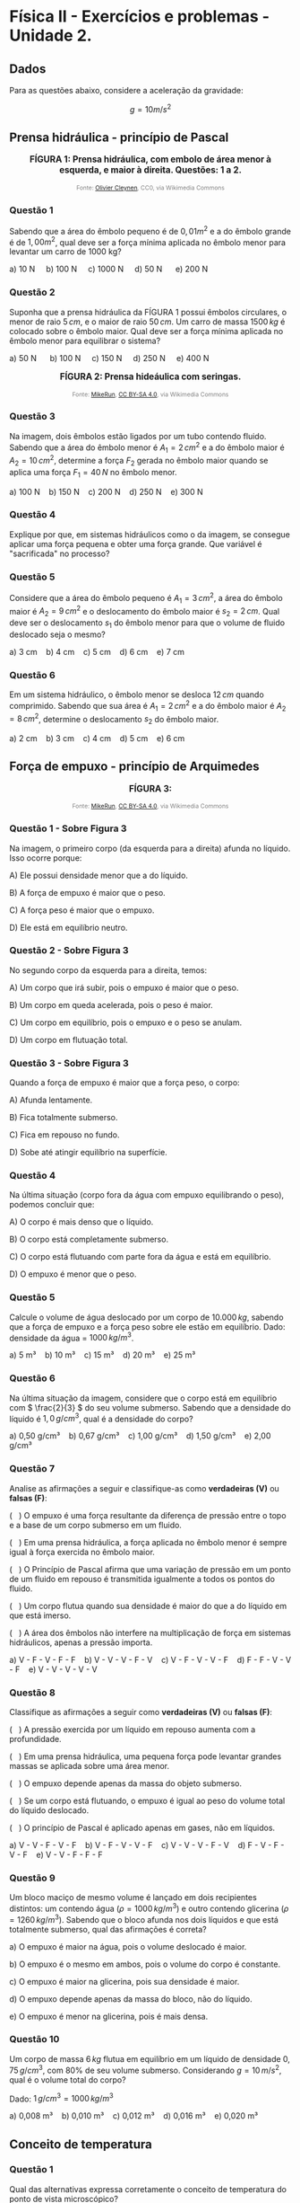 #+OPTIONS: toc:2

* Física II - Exercícios e problemas - Unidade 2.

** Dados

Para as questões abaixo, considere a aceleração da gravidade:

\[g = 10 m/s^2\]


** Prensa hidráulica - princípio de Pascal

#+BEGIN_EXPORT html
<div style="text-align:center; max-width:700px; margin:auto;">
  <p style="font-weight:bold; font-size:1.1em;">
 FÍGURA 1: Prensa hidráulica, com embolo de área menor à esquerda, e maior à direita. Questões: 1 a 2.
  </p>
  <img src="https://upload.wikimedia.org/wikipedia/commons/9/99/Working_principle_of_a_hydraulic_jack.svg"
       alt="prensa-hidraulica-1"
       style="width:80%; height:auto;">
  <p style="font-size:0.75em; color:gray;">
    Fonte: <a href="https://commons.wikimedia.org/wiki/File:Working_principle_of_a_hydraulic_jack.svg">Olivier Cleynen</a>, CC0, via Wikimedia Commons
    <img src="https://mirrors.creativecommons.org/presskit/icons/cc.svg" style="height: 1em;" />
    <img src="https://mirrors.creativecommons.org/presskit/icons/zero.svg" style="height: 1em;" />
  </p>
</div>
#+END_EXPORT



*** Questão 1

Sabendo que a área do êmbolo pequeno é de \(0,01 m^2\) e a do êmbolo grande é de \(1,00 m^2\), qual deve ser a força mínima aplicada no êmbolo menor para levantar um carro de 1000 kg?


#+BEGIN_EXPORT html
a) 10 N &nbsp;&nbsp;&nbsp;  b) 100 N&nbsp; &nbsp;&nbsp; c) 1000 N&nbsp; &nbsp;&nbsp; d) 50 N &nbsp; &nbsp;&nbsp; e) 200 N 
#+END_EXPORT

*** Questão 2
:PROPERTIES:
:origem: banco-criado
:tipo: objetiva
:nivel: medio
:tag: prensa_hidraulica, pascal
:END:

Suponha que a prensa hidráulica da FÍGURA 1 possui êmbolos circulares,
o menor de raio \( 5\,cm \), e o maior de raio \( 50\,cm \). Um carro de massa \( 1500\,kg \) é colocado sobre o êmbolo maior. Qual deve ser a força mínima aplicada no êmbolo menor para equilibrar o sistema?


#+BEGIN_EXPORT html
a) 50 N      b) 100 N     c) 150 N     d) 250 N     e) 400 N
#+END_EXPORT




#+BEGIN_EXPORT html
<div style="text-align:center; max-width:700px; margin:auto;">
  <p style="font-weight:bold; font-size:1.1em;">
  FÍGURA 2: Prensa hideáulica com seringas.
  </p>
  <img src="https://upload.wikimedia.org/wikipedia/commons/e/e9/Hydraulic_transmission_between_two_syringes.svg"
       alt="prensa-seringas"
       style="width:80%; height:auto;">
  <p style="font-size:0.75em; color:gray;">
    Fonte: <a href="https://commons.wikimedia.org/wiki/File:Hydraulic_transmission_between_two_syringes.svg">MikeRun</a>, <a href="https://creativecommons.org/licenses/by-sa/4.0">CC BY-SA 4.0</a>, via Wikimedia Commons
    <img src="https://mirrors.creativecommons.org/presskit/icons/cc.svg" style="height: 1em;" />
    <img src="https://mirrors.creativecommons.org/presskit/icons/zero.svg" style="height: 1em;" />
  </p>
</div>
#+END_EXPORT


*** Questão 3
:PROPERTIES:
:origem: banco-criado
:tipo: objetiva
:nivel: facil
:tag: prensa_hidraulica, pascal
:END:

Na imagem, dois êmbolos estão ligados por um tubo contendo fluido. Sabendo que a área do êmbolo menor é \( A_1 = 2\,cm^2 \) e a do êmbolo maior é \( A_2 = 10\,cm^2 \), determine a força \( F_2 \) gerada no êmbolo maior quando se aplica uma força \( F_1 = 40\,N \) no êmbolo menor.

#+BEGIN_EXPORT html
a) 100 N    b) 150 N    c) 200 N    d) 250 N    e) 300 N
#+END_EXPORT

*** Questão 4
:PROPERTIES:
:origem: banco-criado
:tipo: discursiva
:nivel: medio
:tag: prensa_hidraulica, energia, deslocamento
:END:

Explique por que, em sistemas hidráulicos como o da imagem, se consegue aplicar uma força pequena e obter uma força grande. Que variável é "sacrificada" no processo?


*** Questão 5
:PROPERTIES:
:origem: banco-criado
:tipo: objetiva
:nivel: medio
:tag: prensa_hidraulica, deslocamento, volume
:END:

Considere que a área do êmbolo pequeno é \( A_1 = 3\,cm^2 \), a área do êmbolo maior é \( A_2 = 9\,cm^2 \) e o deslocamento do êmbolo maior é \( s_2 = 2\,cm \). Qual deve ser o deslocamento \( s_1 \) do êmbolo menor para que o volume de fluido deslocado seja o mesmo?

#+BEGIN_EXPORT html
a) 3 cm    b) 4 cm    c) 5 cm    d) 6 cm    e) 7 cm
#+END_EXPORT


*** Questão 6
:PROPERTIES:
:origem: banco-criado
:tipo: objetiva
:nivel: medio
:tag: prensa_hidraulica, deslocamento, volume
:END:

Em um sistema hidráulico, o êmbolo menor se desloca \( 12\,cm \) quando comprimido. Sabendo que sua área é \( A_1 = 2\,cm^2 \) e a do êmbolo maior é \( A_2 = 8\,cm^2 \), determine o deslocamento \( s_2 \) do êmbolo maior.

#+BEGIN_EXPORT html
a) 2 cm    b) 3 cm    c) 4 cm    d) 5 cm    e) 6 cm
#+END_EXPORT




** Força de empuxo - princípio de Arquimedes



#+BEGIN_EXPORT html
<div style="text-align:center; max-width:700px; margin:auto;">
  <p style="font-weight:bold; font-size:1.1em;">
 FÍGURA 3: 
  </p>
  <img src="https://upload.wikimedia.org/wikipedia/commons/1/10/Floating-and-sinking-2.svg"
       alt="prensa-hidraulica-1"
       style="width:80%; height:auto;">
  <p style="font-size:0.75em; color:gray;">
    Fonte: <a href="https://commons.wikimedia.org/wiki/File:Floating-and-sinking-2.svg">MikeRun</a>, <a href="https://creativecommons.org/licenses/by-sa/4.0">CC BY-SA 4.0</a>, via Wikimedia Commons
    <img src="https://mirrors.creativecommons.org/presskit/icons/cc.svg" style="height: 1em;" />
    <img src="https://mirrors.creativecommons.org/presskit/icons/zero.svg" style="height: 1em;" />
  </p>
</div>
#+END_EXPORT



*** Questão 1 - Sobre Figura 3


Na imagem, o primeiro corpo (da esquerda para a direita) afunda no líquido. Isso ocorre porque:

A) Ele possui densidade menor que a do líquido.  

B) A força de empuxo é maior que o peso.  

C) A força peso é maior que o empuxo. 

D) Ele está em equilíbrio neutro.

*** Questão 2 - Sobre Figura 3

No segundo corpo da esquerda para a direita, temos:

A) Um corpo que irá subir, pois o empuxo é maior que o peso.  

B) Um corpo em queda acelerada, pois o peso é maior.  

C) Um corpo em equilíbrio, pois o empuxo e o peso se anulam.  

D) Um corpo em flutuação total.

*** Questão 3 - Sobre Figura 3
Quando a força de empuxo é maior que a força peso, o corpo:

A) Afunda lentamente.  

B) Fica totalmente submerso.  

C) Fica em repouso no fundo.  

D) Sobe até atingir equilíbrio na superfície.


*** Questão 4
Na última situação (corpo fora da água com empuxo equilibrando o peso), podemos concluir que:

A) O corpo é mais denso que o líquido.  

B) O corpo está completamente submerso.  

C) O corpo está flutuando com parte fora da água e está em equilíbrio.  

D) O empuxo é menor que o peso.


*** Questão 5
:PROPERTIES:
:origem: banco-criado
:tipo: objetiva
:nivel: facil
:tag: empuxo, hidrostática, densidade
:END:

Calcule o volume de água deslocado por um corpo de \( 10.000\,kg \), sabendo que a força de empuxo e a força peso sobre ele estão em equilíbrio. Dado: densidade da água = \( 1000\,kg/m^3 \).

#+BEGIN_EXPORT html
a) 5 m³    b) 10 m³    c) 15 m³    d) 20 m³    e) 25 m³
#+END_EXPORT


*** Questão 6
:PROPERTIES:
:origem: banco-criado
:tipo: objetiva
:nivel: medio
:tag: empuxo, densidade, hidrostática
:END:

Na última situação da imagem, considere que o corpo está em equilíbrio com \( \frac{2}{3} \) do seu volume submerso. Sabendo que a densidade do líquido é \( 1{,}0\,g/cm^3 \), qual é a densidade do corpo?

#+BEGIN_EXPORT html
a) 0,50 g/cm³    b) 0,67 g/cm³    c) 1,00 g/cm³    d) 1,50 g/cm³    e) 2,00 g/cm³
#+END_EXPORT



*** Questão 7
:PROPERTIES:
:origem: banco-criado
:tipo: verdadeiro_falso
:nivel: medio
:tag: empuxo, prensa_hidraulica, pascal, hidrostática
:END:

Analise as afirmações a seguir e classifique-as como **verdadeiras (V)** ou **falsas (F)**:

(   ) O empuxo é uma força resultante da diferença de pressão entre o
topo e a base de um corpo submerso em um fluido.

(   ) Em uma prensa hidráulica, a força aplicada no êmbolo menor é
sempre igual à força exercida no êmbolo maior.

(   ) O Princípio de Pascal afirma que uma variação de pressão em um
ponto de um fluido em repouso é transmitida igualmente a todos os
pontos do fluido.

(   ) Um corpo flutua quando sua densidade é maior do que a do líquido
em que está imerso.

(   ) A área dos êmbolos não interfere na multiplicação de força em
sistemas hidráulicos, apenas a pressão importa.


#+BEGIN_EXPORT html
a) V - F - V - F - F    b) V - V - V - F - V    c) V - F - V - V - F    d) F - F - V - V - F    e) V - V - V - V - V
#+END_EXPORT


*** Questão 8
:PROPERTIES:
:origem: banco-criado
:tipo: verdadeiro_falso
:nivel: medio
:tag: empuxo, prensa_hidraulica, pascal, pressão
:END:

Classifique as afirmações a seguir como **verdadeiras (V)** ou **falsas (F)**:

(   ) A pressão exercida por um líquido em repouso aumenta com a
profundidade.

(   ) Em uma prensa hidráulica, uma pequena força pode levantar
grandes massas se aplicada sobre uma área menor.

(   ) O empuxo depende apenas da massa do objeto submerso.

(   ) Se um corpo está flutuando, o empuxo é igual ao peso do volume
total do líquido deslocado.

(   ) O princípio de Pascal é aplicado apenas em gases, não em
líquidos.


#+BEGIN_EXPORT html
a) V - V - F - V - F    b) V - F - V - V - F    c) V - V - V - F - V    d) F - V - F - V - F    e) V - V - F - F - F
#+END_EXPORT


*** Questão 9
:PROPERTIES:
:origem: banco-criado
:tipo: objetiva
:nivel: dificil
:tag: empuxo, hidrostática, densidade, comparação
:END:

Um bloco maciço de mesmo volume é lançado em dois recipientes distintos: um contendo água (\( \rho = 1000\,kg/m^3 \)) e outro contendo glicerina (\( \rho = 1260\,kg/m^3 \)). Sabendo que o bloco afunda nos dois líquidos e que está totalmente submerso, qual das afirmações é correta?


a) O empuxo é maior na água, pois o volume deslocado é maior.

b) O empuxo é o mesmo em ambos, pois o volume do corpo é constante.

c) O empuxo é maior na glicerina, pois sua densidade é maior.

d) O empuxo depende apenas da massa do bloco, não do líquido.

e) O empuxo é menor na glicerina, pois é mais densa.



*** Questão 10
:PROPERTIES:
:origem: banco-criado
:tipo: objetiva
:nivel: medio
:tag: empuxo, hidrostática, densidade, cálculo
:END:

Um corpo de massa \( 6\,kg \) flutua em equilíbrio em um líquido de densidade \( 0{,}75\,g/cm^3 \), com \( 80\% \) de seu volume submerso. Considerando \( g = 10\,m/s^2 \), qual é o volume total do corpo?

Dado: \( 1\,g/cm^3 = 1000\,kg/m^3 \)

#+BEGIN_EXPORT html
a) 0,008 m³    b) 0,010 m³    c) 0,012 m³    d) 0,016 m³    e) 0,020 m³
#+END_EXPORT


** Conceito de temperatura

*** Questão 1
:PROPERTIES:
:origem: banco-criado
:tipo: objetiva
:nivel: facil
:tag: temperatura, conceito, microscópico
:END:

Qual das alternativas expressa corretamente o conceito de temperatura do ponto de vista microscópico?


a) Temperatura é a quantidade de calor que um corpo possui.

b) Temperatura está relacionada à energia potencial total das
moléculas.

c) Temperatura mede o grau de agitação das partículas que compõem um
corpo.

d) Temperatura é a força que o corpo exerce ao trocar calor.

*** Questão 2
:PROPERTIES:
:origem: banco-criado
:tipo: objetiva
:nivel: facil
:tag: temperatura, energia_cinetica, microscópico
:END:

Quando dizemos que um corpo está com temperatura elevada, o que isso significa em termos moleculares?


a) As moléculas estão com maior massa.

b) As moléculas estão mais agitadas, com maior energia cinética média.

c) O corpo tem mais calor acumulado.

d) As moléculas estão mais próximas umas das outras.

*** Questão 3
:PROPERTIES:
:origem: banco-criado
:tipo: objetiva
:nivel: facil
:tag: temperatura, energia_cinetica, equilíbrio
:END:

Dois corpos possuem a mesma temperatura. Podemos afirmar que:


a) Eles possuem a mesma quantidade de calor.

b) Suas moléculas estão paradas.

c) Suas moléculas têm, em média, a mesma energia cinética.

d) Eles têm a mesma massa e volume.


** Escalas de temperatura

*** Questão 1
:PROPERTIES:
:origem: banco-criado
:tipo: objetiva
:nivel: facil
:tag: temperatura, conversão, kelvin
:END:

Qual é a temperatura de \( 25^\circ C \) expressa na escala Kelvin?

#+BEGIN_EXPORT html
a) 248 K    b) 273 K    c) 298 K    d) 310 K
#+END_EXPORT

*** Questão 2
:PROPERTIES:
:origem: banco-criado
:tipo: objetiva
:nivel: facil
:tag: temperatura, conversão, celsius
:END:

Uma amostra de gás está a \( 300\,K \). Qual é a temperatura equivalente na escala Celsius?

#+BEGIN_EXPORT html
a) 27 ºC    b) 0 ºC    c) 37 ºC    d) 100 ºC
#+END_EXPORT

*** Questão 3
:PROPERTIES:
:origem: banco-criado
:tipo: objetiva
:nivel: facil
:tag: temperatura, conversão, fahrenheit
:END:

Qual é a temperatura correspondente a \( 0^\circ C \) na escala Fahrenheit?

#+BEGIN_EXPORT html
a) 32 ºF    b) 0 ºF    c) 100 ºF    d) 273 ºF
#+END_EXPORT

*** Questão 4
:PROPERTIES:
:origem: banco-criado
:tipo: objetiva
:nivel: facil
:tag: temperatura, conversão, fahrenheit
:END:

A temperatura de ebulição da água ao nível do mar é de \( 100^\circ C \). Qual é o valor correspondente na escala Fahrenheit?

#+BEGIN_EXPORT html
a) 100 ºF    b) 180 ºF    c) 212 ºF    d) 373 ºF
#+END_EXPORT

*** Questão 5
:PROPERTIES:
:origem: banco-criado
:tipo: objetiva
:nivel: facil
:tag: temperatura, conversão, fahrenheit
:END:

Uma temperatura de \( 20^\circ C \) equivale a quantos ºF?

#+BEGIN_EXPORT html
a) 36 ºF    b) 52 ºF    c) 68 ºF    d) 77 ºF
#+END_EXPORT

** Dilatação térmica


*** Questão 1
:PROPERTIES:
:origem: banco-criado
:tipo: objetiva
:nivel: facil
:tag: dilatacao_termica, temperatura, comprimento
:END:

Uma barra metálica de \( 1{,}0\,m \) de comprimento é aquecida de \( 20^\circ C \) para \( 70^\circ C \). Sabendo que o coeficiente de dilatação linear do material é \( 20 \times 10^{-6}\,^\circ C^{-1} \), qual será o aumento no comprimento da barra?

#+BEGIN_EXPORT html
a) 0,0010 m    b) 0,0015 m    c) 0,0020 m    d) 0,0030 m    e) 0,0050 m
#+END_EXPORT

*** Questão 2
:PROPERTIES:
:origem: banco-criado
:tipo: objetiva
:nivel: dificil
:tag: dilatacao_termica, comparacao, conceito
:END:

Três barras metálicas de mesmo material e diferentes comprimentos são submetidas à mesma variação de temperatura. A barra A tem \( 1\,m \), a barra B tem \( 2\,m \), e a barra C tem \( 3\,m \). Sobre o aumento de comprimento (\( \Delta L \)) de cada barra, podemos afirmar que:


a) Todas as barras se dilatam igualmente.

b) A barra C se dilata três vezes mais que a A.

c) A barra B se dilata menos que a A.

d) O aumento de comprimento é inversamente proporcional ao comprimento
inicial.

e) Nenhuma das barras sofre dilatação, pois o material é o mesmo.


*** Questão 3
:PROPERTIES:
:origem: banco-criado
:tipo: objetiva
:nivel: dificil
:tag: dilatacao_termica, anel, conceito, interpretacao
:END:

Um anel metálico possui um furo circular em seu centro. O anel é aquecido uniformemente. Considerando os efeitos da dilatação térmica, o que acontece com o diâmetro do furo durante o aquecimento?


a) O furo diminui, pois o material se expande para dentro.

b) O furo permanece com o mesmo diâmetro.

c) O furo aumenta, pois se comporta como se fosse feito do mesmo
material.

d) O furo se fecha completamente.

e) O diâmetro do furo só aumenta se o anel for oco por completo.


*** Questão 4
:PROPERTIES:
:origem: banco-criado
:tipo: objetiva
:nivel: dificil
:tag: dilatacao_termica, ajuste, conceito, raciocinio
:END:

Um cilindro metálico de raio ligeiramente maior que o raio interno de um anel metálico deve ser encaixado dentro desse anel. Ambos são feitos de metais diferentes, com coeficientes de dilatação linear \( \alpha_{\text{anel}} > \alpha_{\text{cilindro}} \). Qual procedimento garante o encaixe sem deformação permanente?


a) Aquecer apenas o anel, fazendo com que seu raio interno aumente
mais que o do cilindro.

b) Resfriar apenas o anel, para que ele contraia e encaixe o cilindro
com mais firmeza.

c) Aquecer apenas o cilindro, para que ele se expanda e entre sob
pressão no anel.

d) Aquecer ambos igualmente, pois o material do cilindro dilata menos.

e) Resfriar ambos igualmente para que se contraiam ao mesmo tempo.


*** Questão 5
:PROPERTIES:
:origem: banco-criado
:tipo: objetiva
:nivel: dificil
:tag: dilatacao_termica, linear, comparacao, interpretacao
:END:

Duas barras metálicas de mesmo comprimento inicial são feitas de materiais diferentes e submetidas a diferentes variações de temperatura:

- A barra 1 tem coeficiente de dilatação linear \( \alpha_1 = 2 \times 10^{-5}\,^\circ C^{-1} \) e é aquecida de \( 20^\circ C \) para \( 120^\circ C \).
- A barra 2 tem coeficiente \( \alpha_2 = 4 \times 10^{-5}\,^\circ C^{-1} \) e é aquecida de \( 20^\circ C \) para \( 70^\circ C \).

Qual barra sofre maior aumento de comprimento?


a) A barra 1, pois a variação de temperatura é maior.

b) A barra 2, pois o coeficiente de dilatação é maior.

c) Ambas se dilatam igualmente.

d) A barra 2, pois seu produto \( \alpha \cdot \Delta T \) é maior.

e) Não é possível saber sem o comprimento inicial.

** Transferência de calor

*** Questão 1
:PROPERTIES:
:origem: banco-criado
:tipo: verdadeiro_falso
:nivel: facil
:tag: condução, transferencia_calor, termologia
:END:

Classifique as afirmações abaixo como **verdadeiras (V)** ou **falsas (F)**:

(   ) A condução térmica é o modo de transferência de calor que ocorre
predominantemente em sólidos.

(   ) Durante a condução, o calor se propaga com o transporte de
matéria.

(   ) O calor sempre flui espontaneamente do corpo de menor
temperatura para o de maior temperatura.

(   ) O cobre conduz calor melhor que a madeira.

(   ) Materiais isolantes térmicos são aqueles que impedem totalmente
a condução de calor.


#+BEGIN_EXPORT html
a) V - F - F - V - F    b) V - V - F - V - V    c) V - F - V - V - F    d) F - F - V - V - V    e) V - F - V - F - F
#+END_EXPORT


*** Questão 2
:PROPERTIES:
:origem: banco-criado
:tipo: verdadeiro_falso
:nivel: facil
:tag: conveccao, transferencia_calor, fluidos
:END:

Classifique como **verdadeiras (V)** ou **falsas (F)** as afirmações a seguir sobre convecção térmica:

(   ) A convecção ocorre apenas em líquidos.

(   ) A movimentação de massas de fluido é essencial para a convecção.

(   ) A convecção natural ocorre sem a ação de dispositivos mecânicos.  

(   ) O vento é um exemplo de convecção forçada.  

(   ) Um sólido pode transferir calor por convecção.

#+BEGIN_EXPORT html
a) F - V - V - V - F    b) V - V - F - F - F    c) F - F - V - V - F    d) V - V - V - F - V    e) F - V - V - F - F
#+END_EXPORT

*** Questão 3
:PROPERTIES:
:origem: banco-criado
:tipo: verdadeiro_falso
:nivel: medio
:tag: conveccao, aplicacoes, termologia
:END:

Analise as afirmações a seguir sobre aplicações de convecção térmica:


(   ) Em uma geladeira, o ar frio desce e o ar quente sobe devido à convecção.  

(   ) O aquecimento da água em uma panela é exemplo de convecção natural.  

(   ) O radiador de um carro aquece o motor por convecção.  

(   ) O ar-condicionado deve ser instalado próximo ao teto por causa do movimento do ar quente.  

(   ) A convecção não depende da diferença de temperatura.

#+BEGIN_EXPORT html
a) V - V - F - V - F    b) F - V - V - F - F    c) V - F - F - V - V    d) V - V - V - V - F    e) F - V - F - F - V
#+END_EXPORT

*** Questão 4
:PROPERTIES:
:origem: banco-criado
:tipo: verdadeiro_falso
:nivel: facil
:tag: radiacao_termica, termologia, calor
:END:

Classifique as afirmações abaixo como **verdadeiras (V)** ou **falsas (F)**:

(   ) A radiação térmica não necessita de meio material para ocorrer.  

(   ) A radiação térmica ocorre somente em corpos muito quentes.  

(   ) Corpos escuros absorvem melhor a radiação térmica que corpos claros.  

(   ) O vácuo impede a condução e a convecção, mas permite a radiação.  

(   ) A radiação térmica só ocorre no estado gasoso.

#+BEGIN_EXPORT html
a) V - F - V - V - F    b) V - V - F - V - F    c) F - V - V - F - F    d) V - F - F - V - V    e) V - F - V - F - F
#+END_EXPORT

*** Questão 5
:PROPERTIES:
:origem: banco-criado
:tipo: verdadeiro_falso
:nivel: medio
:tag: radiacao_termica, emissividade, absorcao
:END:

Analise as afirmações a seguir sobre emissão e absorção de radiação térmica:

(   ) Todos os corpos emitem radiação térmica, independentemente da sua temperatura.  

(   ) Superfícies metálicas e polidas são boas emissoras de calor.  

(   ) A radiação solar é uma forma de radiação térmica.  

(   ) Um corpo escuro e rugoso é, em geral, melhor absorvedor de radiação.  

(   ) Em equilíbrio térmico, um corpo emite e absorve radiação na mesma taxa.

#+BEGIN_EXPORT html
a) F - V - F - V - V    b) V - F - V - V - V    c) V - V - F - F - V    d) F - F - V - V - F    e) V - F - V - F - F
#+END_EXPORT



#+BEGIN_EXPORT html
<div style="text-align:center; max-width:700px; margin:auto;">
  <p style="font-weight:bold; font-size:1.1em;">
  FIGURA 4: Emissão de infra vermelho por um cachorro. 
  </p>
  <img src="https://upload.wikimedia.org/wikipedia/commons/0/0c/Infrared_dog.jpg"
       alt="infrared_dog.jpg"
       style="width:80%; height:auto;">
  <p style="font-size:0.75em; color:gray;">
    Fonte: <a href="https://commons.wikimedia.org/wiki/File:Infrared_dog.jpg">NASA/IPAC</a>, Public domain, via Wikimedia Commons
    <img src="https://mirrors.creativecommons.org/presskit/icons/cc.svg" style="height: 1em;" />
    <img src="https://mirrors.creativecommons.org/presskit/icons/zero.svg" style="height: 1em;" />
  </p>
</div>
#+END_EXPORT

*** Questão 6 - Figura 4
:PROPERTIES:
:origem: banco-criado
:tipo: verdadeiro_falso
:nivel: facil
:tag: radiacao_termica, imagem_termica, infravermelho
:END:

Analise as afirmações com base na imagem de infravermelho do cachorro:

(   ) As regiões mais claras da imagem indicam áreas que emitem mais radiação térmica.  

(   ) A câmera térmica capta a temperatura através de contato direto com o corpo do animal.  

(   ) As orelhas do cachorro aparecem mais quentes que o focinho.  

(   ) A radiação infravermelha é invisível ao olho humano.  

(   ) A imagem representa a condução de calor entre as partes do corpo do cachorro.

#+BEGIN_EXPORT html
a) V - F - F - V - F    b) V - V - V - F - F    c) V - F - V - V - F    d) F - V - V - F - V    e) V - F - F - V - V
#+END_EXPORT

*** Questão 7 - Figura 4
:PROPERTIES:
:origem: banco-criado
:tipo: verdadeiro_falso
:nivel: medio
:tag: radiacao_termica, temperatura, interpretacao
:END:

Com base na imagem e no fenômeno da radiação térmica, julgue as afirmações a seguir:

(   ) A radiação térmica emitida depende da temperatura da superfície do corpo.  

(   ) Partes do corpo com maior irrigação sanguínea tendem a aparecer mais quentes.  

(   ) A escala de cores representa diretamente o tipo de material do corpo.  

(   ) Corpos mais quentes emitem mais radiação infravermelha.  

(   ) A imagem mostra transferência de calor por convecção.

#+BEGIN_EXPORT html
a) V - V - F - V - F    b) F - V - V - F - F    c) V - F - V - V - V    d) V - V - V - F - F    e) V - V - F - V - V
#+END_EXPORT

